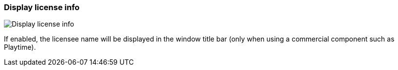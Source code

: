 [#settings-display-license-info]
=== Display license info

image::generated/screenshots/elements/settings/display-license-info.png[Display license info]

If enabled, the licensee name will be displayed in the window title bar (only when using a commercial component such as Playtime).
